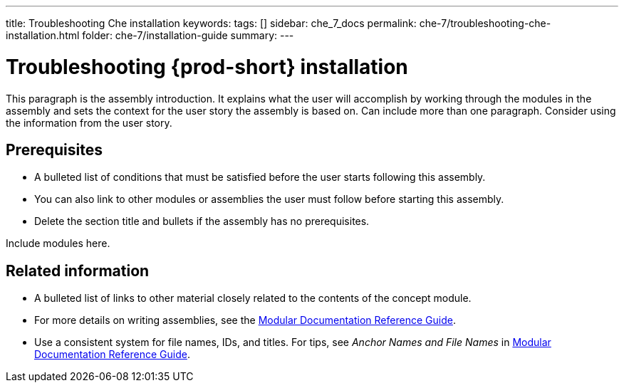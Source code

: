 ---
title: Troubleshooting Che installation
keywords: 
tags: []
sidebar: che_7_docs
permalink: che-7/troubleshooting-che-installation.html
folder: che-7/installation-guide
summary: 
---

:parent-context-of-troubleshooting-che-installation: {context}

[id='troubleshooting-{prod-id-short}-installation_{context}']
= Troubleshooting {prod-short} installation

:context: troubleshooting-che-installation


This paragraph is the assembly introduction. It explains what the user will accomplish by working through the modules in the assembly and sets the context for the user story the assembly is based on. Can include more than one paragraph. Consider using the information from the user story.

[id='prerequisites-{context}']
== Prerequisites

* A bulleted list of conditions that must be satisfied before the user starts following this assembly.
* You can also link to other modules or assemblies the user must follow before starting this assembly.
* Delete the section title and bullets if the assembly has no prerequisites.


Include modules here.



[id='related-information-{context}']
== Related information

* A bulleted list of links to other material closely related to the contents of the concept module.
* For more details on writing assemblies, see the link:https://github.com/redhat-documentation/modular-docs#modular-documentation-reference-guide[Modular Documentation Reference Guide].
* Use a consistent system for file names, IDs, and titles. For tips, see _Anchor Names and File Names_ in link:https://github.com/redhat-documentation/modular-docs#modular-documentation-reference-guide[Modular Documentation Reference Guide].

:context: {parent-context-of-troubleshooting-che-installation}
